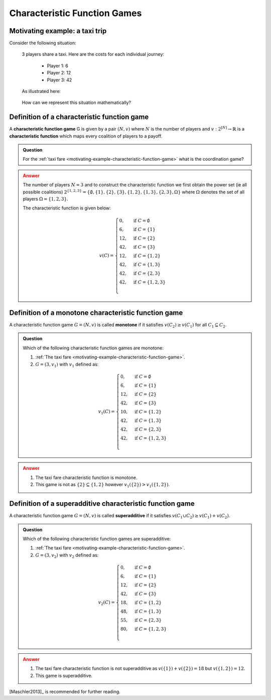 .. _characteristic-function-game-discussion:

Characteristic Function Games
=============================

.. _motivating-example-characteristic-function-game:

Motivating example: a taxi trip
-------------------------------

Consider the following situation:


   3 players share a taxi. Here are the costs for each individual
   journey: 

     - Player 1: 6 
     - Player 2: 12 
     - Player 3: 42 

   As illustrated here:

   .. figure:: /_static/taxi-trip/main.png
      :scale: 80 %
      :alt: A diagram showing the trip the taxi takes where all the stops are in
            a line. The first player has a cost of 6, the second a cost of 12,
            the third a cost of 42.

   How can we represent this situation mathematically?

.. _definition-of-characteristic-function-game:

Definition of a characteristic function game
--------------------------------------------


A **characteristic function game** G is given by a pair :math:`(N,v)`
where :math:`N` is the number of players and
:math:`v:2^{[N]}\to\mathbb{R}` is a **characteristic function** which
maps every coalition of players to a payoff.

.. admonition:: Question
   :class: note

   For the :ref:`taxi fare <motivating-example-characteristic-function-game>`
   what is the coordination game?

.. admonition:: Answer
   :class: caution, dropdown

   The number of players :math:`N=3` and
   to construct the characteristic function we first obtain the power set
   (ie all possible coalitions)
   :math:`2^{\{1,2,3\}}=\{\emptyset,\{1\},\{2\},\{3\},\{1,2\},\{1,3\},\{2,3\},\Omega\}`
   where :math:`\Omega` denotes the set of all players :math:`\Omega=\{1,2,3\}`.

   The characteristic function is given below:

   .. math::


      v(C)=\begin{cases}
      0,&\text{if }C=\emptyset\\
      6,&\text{if }C=\{1\}\\
      12,&\text{if }C=\{2\}\\
      42,&\text{if }C=\{3\}\\
      12,&\text{if }C=\{1,2\}\\
      42,&\text{if }C=\{1,3\}\\
      42,&\text{if }C=\{2,3\}\\
      42,&\text{if }C=\{1,2,3\}\\
      \end{cases}

.. _definition_of_a_monotone_characteristic_function_game:

Definition of a monotone characteristic function game
-----------------------------------------------------


A characteristic function game :math:`G=(N,v)` is called **monotone** if
it satisfies :math:`v(C_2)\geq v(C_1)` for all :math:`C_1\subseteq C_2`.


.. figure:: /_static/monotone-characteristic-game/main.png
   :scale: 80 %
   :alt: A diagrammatic representation of monotonicity.


.. admonition:: Question
   :class: note

   Which of the following characteristic function games are monotone:

   1. :ref:`The taxi fare <motivating-example-characteristic-function-game>`.
   2. :math:`G=(3,v_1)` with :math:`v_1` defined as:

   .. math::

       v_1(C)=\begin{cases}
       0,&\text{if }C=\emptyset\\
       6,&\text{if }C=\{1\}\\
       12,&\text{if }C=\{2\}\\
       42,&\text{if }C=\{3\}\\
       10,&\text{if }C=\{1,2\}\\
       42,&\text{if }C=\{1,3\}\\
       42,&\text{if }C=\{2,3\}\\
       42,&\text{if }C=\{1,2,3\}\\
       \end{cases}


.. admonition:: Answer
   :class: caution, dropdown

   1. The taxi fare characteristic function is monotone.
   2. This game is not as :math:`\{2\}\subseteq\{1,2\}` however :math:`v_1(\{2\}) > v_1(\{1, 2\})`.


.. _definition_of_a_superadditive_characteristic_function_game:

Definition of a superadditive characteristic function game
----------------------------------------------------------


A characteristic function game :math:`G=(N,v)` is called
**superadditive** if it satisfies
:math:`v(C_1\cup C_2)\geq v(C_1)+v(C_2).`


.. figure:: /_static/superadditive-game/main.png
   :scale: 80 %
   :alt: A diagrammatic representation of superadditivity.

.. admonition:: Question
   :class: note

   Which of the following characteristic function games are superadditive:

   1. :ref:`The taxi fare <motivating-example-characteristic-function-game>`.
   2. :math:`G=(3,v_2)` with :math:`v_2` defined as:

    .. math::


       v_2(C)=\begin{cases}
       0,&\text{if }C=\emptyset\\
       6,&\text{if }C=\{1\}\\
       12,&\text{if }C=\{2\}\\
       42,&\text{if }C=\{3\}\\
       18,&\text{if }C=\{1,2\}\\
       48,&\text{if }C=\{1,3\}\\
       55,&\text{if }C=\{2,3\}\\
       80,&\text{if }C=\{1,2,3\}\\
       \end{cases}


.. admonition:: Answer
   :class: caution, dropdown

   1. The taxi fare characteristic function is not superadditive as :math:`v(\{1\}) + v(\{2\}) = 18` but :math:`v(\{1, 2\})=12`.
   2. This game is superadditive.

[Maschler2013]_ is recommended for further reading.
